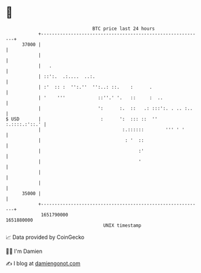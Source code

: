 * 👋

#+begin_example
                                   BTC price last 24 hours                    
               +------------------------------------------------------------+ 
         37000 |                                                            | 
               |                                                            | 
               |   .                                                        | 
               | ::':.  .:....  ..:.                                        | 
               | :'  :: :  '':.''  '':..: ::.    :      .                   | 
               | '    '''            ::''.' '.   ::     :  ..               | 
               |                     ':      :.  ::   .: :::':. . .. :..    | 
   $ USD       |                      :      ':  ::: ::  ''   :.::::.:'::.' | 
               |                              :.::::::        ''' ' '       | 
               |                               : '  ::                      | 
               |                                    :'                      | 
               |                                    '                       | 
               |                                                            | 
               |                                                            | 
         35000 |                                                            | 
               +------------------------------------------------------------+ 
                1651790000                                        1651880000  
                                       UNIX timestamp                         
#+end_example
📈 Data provided by CoinGecko

🧑‍💻 I'm Damien

✍️ I blog at [[https://www.damiengonot.com][damiengonot.com]]

